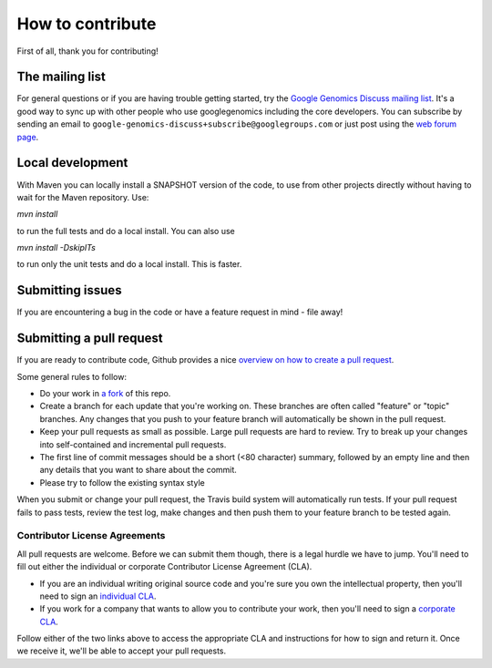 How to contribute
===================================

First of all, thank you for contributing!

The mailing list
----------------

For general questions or if you are having trouble getting started, try the 
`Google Genomics Discuss mailing list <https://groups.google.com/forum/#!forum/google-genomics-discuss>`_. 
It's a good way to sync up with other people who use googlegenomics including the core developers. You can subscribe
by sending an email to ``google-genomics-discuss+subscribe@googlegroups.com`` or just post using
the `web forum page <https://groups.google.com/forum/#!forum/google-genomics-discuss>`_.


Local development
-----------------

With Maven you can locally install a SNAPSHOT version of the code, to use from other projects 
directly without having to wait for the Maven repository. Use:

`mvn install`

to run the full tests and do a local install. You can also use

`mvn install -DskipITs`

to run only the unit tests and do a local install. This is faster.

Submitting issues
-----------------

If you are encountering a bug in the code or have a feature request in mind - file away! 


Submitting a pull request
-------------------------

If you are ready to contribute code, Github provides a nice `overview on how to create a pull request
<https://help.github.com/articles/creating-a-pull-request>`_.

Some general rules to follow:

* Do your work in `a fork <https://help.github.com/articles/fork-a-repo>`_ of this repo.
* Create a branch for each update that you're working on. 
  These branches are often called "feature" or "topic" branches. Any changes
  that you push to your feature branch will automatically be shown in the pull request.
* Keep your pull requests as small as possible. Large pull requests are hard to review. 
  Try to break up your changes into self-contained and incremental pull requests.
* The first line of commit messages should be a short (<80 character) summary, 
  followed by an empty line and then any details that you want to share about the commit.
* Please try to follow the existing syntax style

When you submit or change your pull request, the Travis build system will automatically run tests. 
If your pull request fails to pass tests, review the test log, make changes and
then push them to your feature branch to be tested again.


Contributor License Agreements
~~~~~~~~~~~~~~~~~~~~~~~~~~~~~~

All pull requests are welcome. Before we can submit them though, there is a legal hurdle we have to jump. 
You'll need to fill out either the individual or corporate Contributor License Agreement
(CLA).

* If you are an individual writing original source code and you're sure you
  own the intellectual property, then you'll need to sign an `individual CLA
  <https://developers.google.com/open-source/cla/individual>`_.
* If you work for a company that wants to allow you to contribute your work,
  then you'll need to sign a `corporate CLA
  <https://developers.google.com/open-source/cla/corporate>`_.

Follow either of the two links above to access the appropriate CLA and
instructions for how to sign and return it. Once we receive it, we'll be able to
accept your pull requests.
